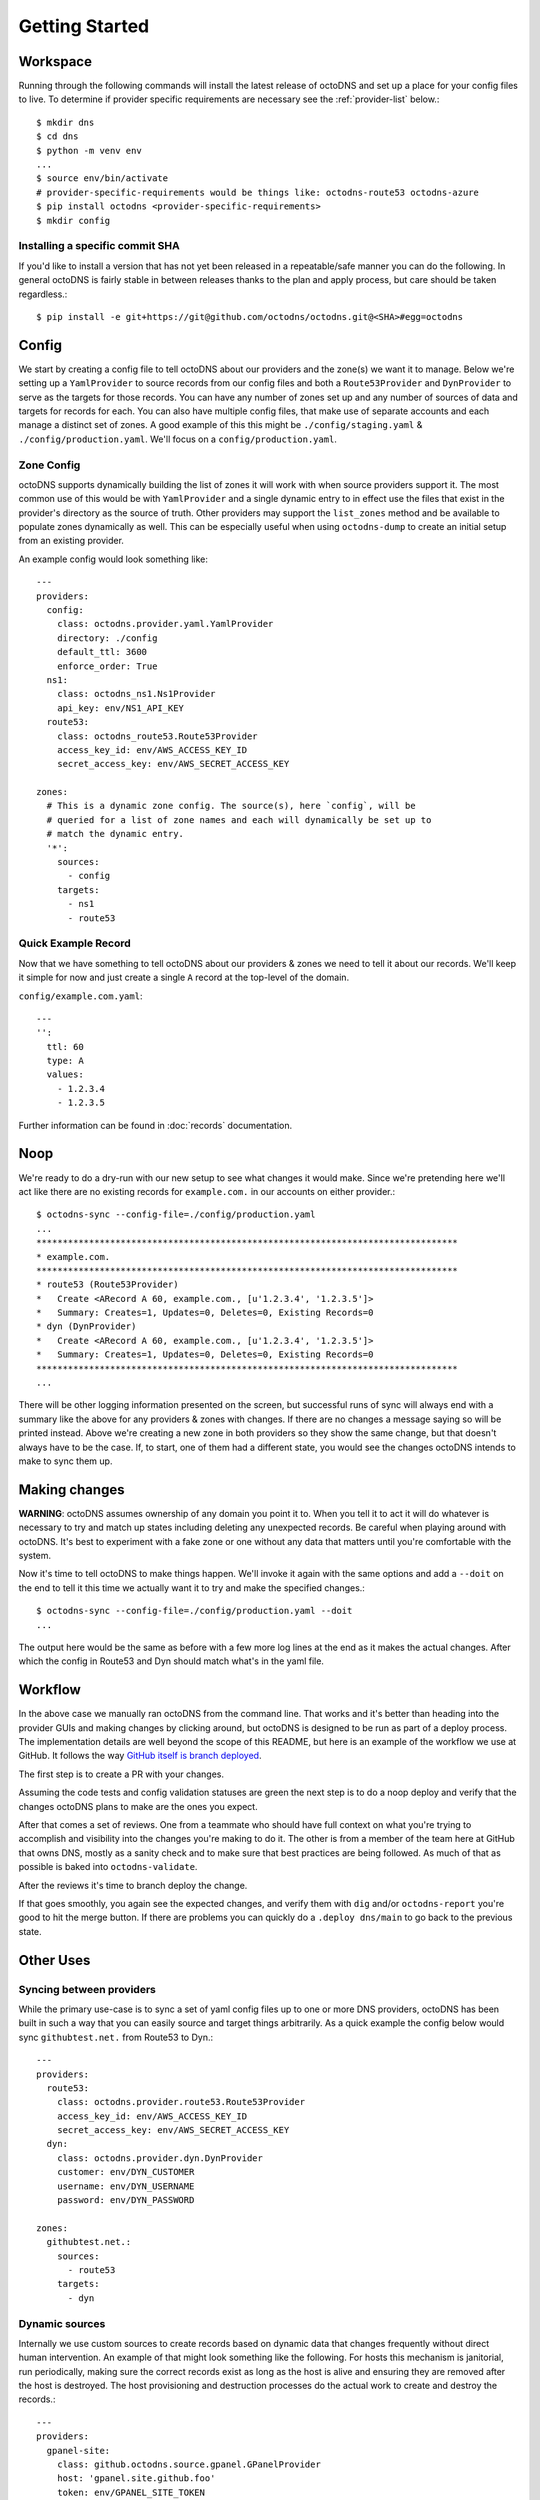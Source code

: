 Getting Started
===============

Workspace
---------

Running through the following commands will install the latest release of
octoDNS and set up a place for your config files to live. To determine if
provider specific requirements are necessary see the :ref:`provider-list`
below.::

  $ mkdir dns
  $ cd dns
  $ python -m venv env
  ...
  $ source env/bin/activate
  # provider-specific-requirements would be things like: octodns-route53 octodns-azure
  $ pip install octodns <provider-specific-requirements>
  $ mkdir config

Installing a specific commit SHA
................................

If you'd like to install a version that has not yet been released in a
repeatable/safe manner you can do the following. In general octoDNS is fairly
stable in between releases thanks to the plan and apply process, but care
should be taken regardless.::

    $ pip install -e git+https://git@github.com/octodns/octodns.git@<SHA>#egg=octodns

Config
------

We start by creating a config file to tell octoDNS about our providers and the
zone(s) we want it to manage. Below we're setting up a ``YamlProvider`` to
source records from our config files and both a ``Route53Provider`` and
``DynProvider`` to serve as the targets for those records. You can have any
number of zones set up and any number of sources of data and targets for
records for each. You can also have multiple config files, that make use of
separate accounts and each manage a distinct set of zones. A good example of
this this might be ``./config/staging.yaml`` & ``./config/production.yaml``.
We'll focus on a ``config/production.yaml``.

Zone Config
...................

octoDNS supports dynamically building the list of zones it will work with when
source providers support it. The most common use of this would be with
``YamlProvider`` and a single dynamic entry to in effect use the files that
exist in the provider's directory as the source of truth. Other providers may
support the ``list_zones`` method and be available to populate zones
dynamically as well. This can be especially useful when using ``octodns-dump``
to create an initial setup from an existing provider.

An example config would look something like::

  ---
  providers:
    config:
      class: octodns.provider.yaml.YamlProvider
      directory: ./config
      default_ttl: 3600
      enforce_order: True
    ns1:
      class: octodns_ns1.Ns1Provider
      api_key: env/NS1_API_KEY
    route53:
      class: octodns_route53.Route53Provider
      access_key_id: env/AWS_ACCESS_KEY_ID
      secret_access_key: env/AWS_SECRET_ACCESS_KEY

  zones:
    # This is a dynamic zone config. The source(s), here `config`, will be
    # queried for a list of zone names and each will dynamically be set up to
    # match the dynamic entry.
    '*':
      sources:
        - config
      targets:
        - ns1
        - route53


Quick Example Record
....................

Now that we have something to tell octoDNS about our providers & zones we need
to tell it about our records. We'll keep it simple for now and just create a
single ``A`` record at the top-level of the domain.

``config/example.com.yaml``::

  ---
  '':
    ttl: 60
    type: A
    values:
      - 1.2.3.4
      - 1.2.3.5

Further information can be found in :doc:`records` documentation.

Noop
----

We're ready to do a dry-run with our new setup to see what changes it would
make. Since we're pretending here we'll act like there are no existing records
for ``example.com.`` in our accounts on either provider.::

  $ octodns-sync --config-file=./config/production.yaml
  ...
  ********************************************************************************
  * example.com.
  ********************************************************************************
  * route53 (Route53Provider)
  *   Create <ARecord A 60, example.com., [u'1.2.3.4', '1.2.3.5']>
  *   Summary: Creates=1, Updates=0, Deletes=0, Existing Records=0
  * dyn (DynProvider)
  *   Create <ARecord A 60, example.com., [u'1.2.3.4', '1.2.3.5']>
  *   Summary: Creates=1, Updates=0, Deletes=0, Existing Records=0
  ********************************************************************************
  ...

There will be other logging information presented on the screen, but successful
runs of sync will always end with a summary like the above for any providers &
zones with changes. If there are no changes a message saying so will be printed
instead. Above we're creating a new zone in both providers so they show the
same change, but that doesn't always have to be the case. If, to start, one of
them had a different state, you would see the changes octoDNS intends to make
to sync them up.

Making changes
--------------

**WARNING**: octoDNS assumes ownership of any domain you point it to. When you
tell it to act it will do whatever is necessary to try and match up states
including deleting any unexpected records. Be careful when playing around with
octoDNS. It's best to experiment with a fake zone or one without any data that
matters until you're comfortable with the system.

Now it's time to tell octoDNS to make things happen. We'll invoke it again with
the same options and add a ``--doit`` on the end to tell it this time we
actually want it to try and make the specified changes.::

  $ octodns-sync --config-file=./config/production.yaml --doit
  ...

The output here would be the same as before with a few more log lines at the
end as it makes the actual changes. After which the config in Route53 and Dyn
should match what's in the yaml file.

Workflow
--------

In the above case we manually ran octoDNS from the command line. That works and
it's better than heading into the provider GUIs and making changes by clicking
around, but octoDNS is designed to be run as part of a deploy process. The
implementation details are well beyond the scope of this README, but here is an
example of the workflow we use at GitHub. It follows the way `GitHub itself is
branch deployed`_.

.. _GitHub itself is branch deployed: https://githubengineering.com/deploying-branches-to-github-com/

The first step is to create a PR with your changes.

.. image:: assets/pr.png
   :alt: GitHub user interface of a pull request

Assuming the code tests and config validation statuses are green the next step
is to do a noop deploy and verify that the changes octoDNS plans to make are
the ones you expect.

.. image:: assets/noop.png
   :alt: Output of a noop deployment command

After that comes a set of reviews. One from a teammate who should have full
context on what you're trying to accomplish and visibility into the changes
you're making to do it. The other is from a member of the team here at GitHub
that owns DNS, mostly as a sanity check and to make sure that best practices
are being followed. As much of that as possible is baked into
``octodns-validate``.

After the reviews it's time to branch deploy the change.

.. image:: assets/deploy.png
   :alt: Output of a deployment command

If that goes smoothly, you again see the expected changes, and verify them with
``dig`` and/or ``octodns-report`` you're good to hit the merge button. If there
are problems you can quickly do a ``.deploy dns/main`` to go back to the
previous state.

Other Uses
----------

Syncing between providers
.........................


While the primary use-case is to sync a set of yaml config files up to one or
more DNS providers, octoDNS has been built in such a way that you can easily
source and target things arbitrarily. As a quick example the config below would
sync ``githubtest.net.`` from Route53 to Dyn.::

  ---
  providers:
    route53:
      class: octodns.provider.route53.Route53Provider
      access_key_id: env/AWS_ACCESS_KEY_ID
      secret_access_key: env/AWS_SECRET_ACCESS_KEY
    dyn:
      class: octodns.provider.dyn.DynProvider
      customer: env/DYN_CUSTOMER
      username: env/DYN_USERNAME
      password: env/DYN_PASSWORD

  zones:
    githubtest.net.:
      sources:
        - route53
      targets:
        - dyn

Dynamic sources
...............

Internally we use custom sources to create records based on dynamic data that
changes frequently without direct human intervention. An example of that might
look something like the following. For hosts this mechanism is janitorial, run
periodically, making sure the correct records exist as long as the host is
alive and ensuring they are removed after the host is destroyed. The host
provisioning and destruction processes do the actual work to create and destroy
the records.::

  ---
  providers:
    gpanel-site:
      class: github.octodns.source.gpanel.GPanelProvider
      host: 'gpanel.site.github.foo'
      token: env/GPANEL_SITE_TOKEN
    powerdns-site:
      class: octodns.provider.powerdns.PowerDnsProvider
      host: "internal-dns.site.github.foo"
      api_key: env/POWERDNS_SITE_API_KEY

  zones:
    hosts.site.github.foo.:
      sources:
        - gpanel-site
      targets:
        - powerdns-site
